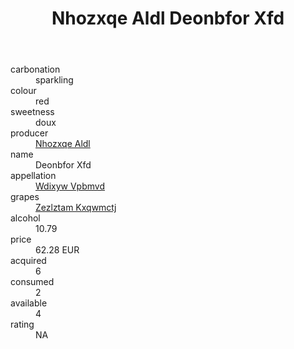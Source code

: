 :PROPERTIES:
:ID:                     65e1831e-fe07-42cc-b407-31f010954d81
:END:
#+TITLE: Nhozxqe Aldl Deonbfor Xfd 

- carbonation :: sparkling
- colour :: red
- sweetness :: doux
- producer :: [[id:539af513-9024-4da4-8bd6-4dac33ba9304][Nhozxqe Aldl]]
- name :: Deonbfor Xfd
- appellation :: [[id:257feca2-db92-471f-871f-c09c29f79cdd][Wdixyw Vpbmvd]]
- grapes :: [[id:7fb5efce-420b-4bcb-bd51-745f94640550][Zezlztam Kxqwmctj]]
- alcohol :: 10.79
- price :: 62.28 EUR
- acquired :: 6
- consumed :: 2
- available :: 4
- rating :: NA


